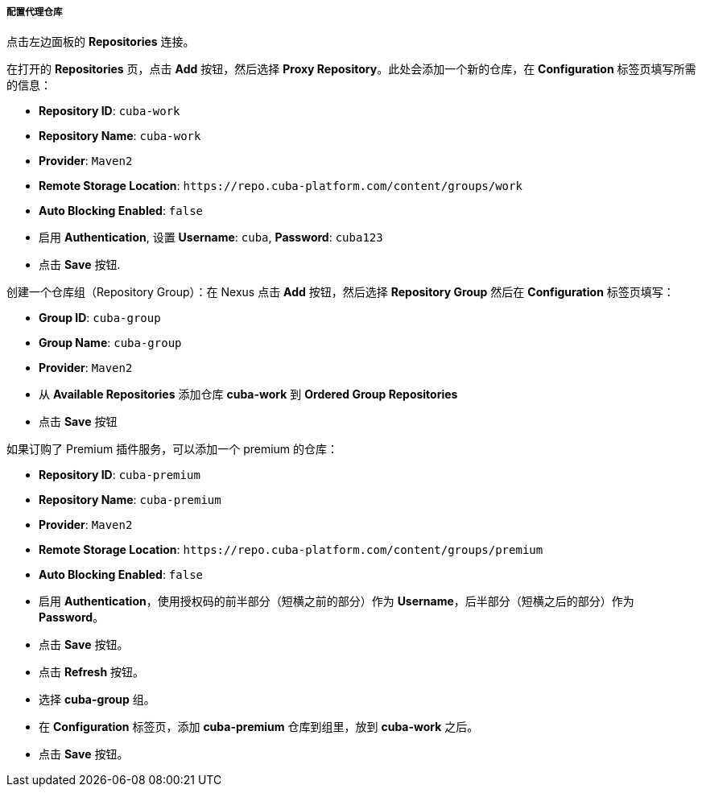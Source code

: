 :sourcesdir: ../../../../../source

[[private_repo_configure]]
===== 配置代理仓库

点击左边面板的 *Repositories* 连接。

在打开的 *Repositories* 页，点击 *Add* 按钮，然后选择 *Proxy Repository*。此处会添加一个新的仓库，在 *Configuration* 标签页填写所需的信息：

- *Repository ID*: `cuba-work`
- *Repository Name*: `cuba-work`
- *Provider*: `Maven2`
- *Remote Storage Location*: `++https://repo.cuba-platform.com/content/groups/work++`
- *Auto Blocking Enabled*: `false`
- 启用 *Authentication*, 设置 *Username*: `cuba`, *Password*: `cuba123`
- 点击 *Save* 按钮.

创建一个仓库组（Repository Group）：在 Nexus 点击 *Add* 按钮，然后选择 *Repository Group* 然后在 *Configuration* 标签页填写：

- *Group ID*: `cuba-group`
- *Group Name*: `cuba-group`
- *Provider*: `Maven2`
- 从 *Available Repositories* 添加仓库 *cuba-work* 到 *Ordered Group Repositories*
- 点击 *Save* 按钮

如果订购了 Premium 插件服务，可以添加一个 premium 的仓库：

- *Repository ID*: `cuba-premium`
- *Repository Name*: `cuba-premium`
- *Provider*: `Maven2`
- *Remote Storage Location*: `++https://repo.cuba-platform.com/content/groups/premium++`
- *Auto Blocking Enabled*: `false`
- 启用 *Authentication*，使用授权码的前半部分（短横之前的部分）作为 *Username*，后半部分（短横之后的部分）作为 *Password*。
- 点击 *Save* 按钮。
- 点击 *Refresh* 按钮。
- 选择 *cuba-group* 组。
- 在 *Configuration* 标签页，添加 *cuba-premium* 仓库到组里，放到 *cuba-work* 之后。
- 点击 *Save* 按钮。

